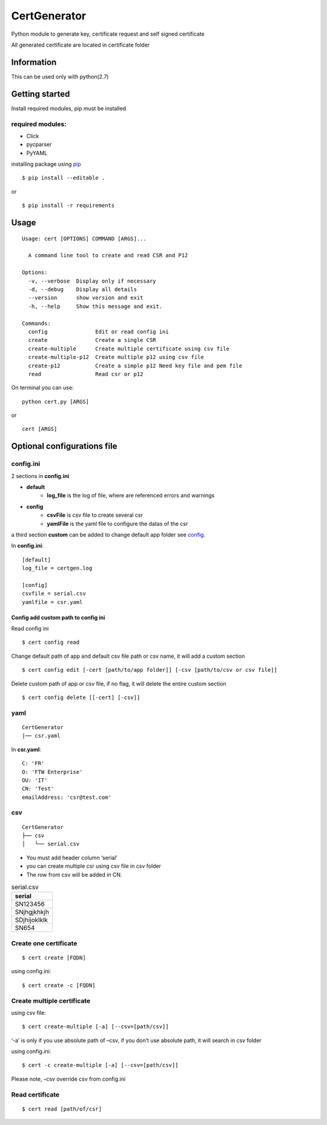 .. _pip: https://pip.pypa.io/en/stable/quickstart/


*************
CertGenerator
*************

Python module to generate key, certificate request and self signed
certificate

All generated certificate are located in certificate folder

Information
-----------

This can be used only with python(2.7)

Getting started
---------------

Install required modules, pip must be installed

**required** modules:
~~~~~~~~~~~~~~~~~~~~~

-  Click
-  pycparser
-  PyYAML

installing package using pip_


::

    $ pip install --editable .

or

::

   $ pip install -r requirements

Usage
-----

::

   Usage: cert [OPTIONS] COMMAND [ARGS]...

     A command line tool to create and read CSR and P12

   Options:
     -v, --verbose  Display only if necessary
     -d, --debug    Display all details
     --version      show version and exit
     -h, --help     Show this message and exit.

   Commands:
     config               Edit or read config ini
     create               Create a single CSR
     create-multiple      Create multiple certificate using csv file
     create-multiple-p12  Create multiple p12 using csv file
     create-p12           Create a simple p12 Need key file and pem file
     read                 Read csr or p12

On terminal you can use:

::

   python cert.py [ARGS]

or

::

   cert [ARGS]

Optional configurations file
----------------------------

**config.ini**
~~~~~~~~~~~~~~


2 sections in **config.ini**

- **default**
    - **log_file** is the log of file, where are referenced errors and warnings
- **config**
    -  **csvFile** is csv file to create several csr
    -  **yamlFile** is the yaml file to configure the datas of the csr

a third section **custom** can be added to change default app folder see config_.

In **config.ini**:

::

    [default]
    log_file = certgen.log

    [config]
    csvfile = serial.csv
    yamlfile = csr.yaml

.. _config:

======================================
Config add custom path to config ini
======================================

Read config ini

::

   $ cert config read

Change default path of app and default csv file path or csv name, it will add a custom section

::

   $ cert config edit [-cert [path/to/app folder]] [-csv [path/to/csv or csv file]]

Delete custom path of app or csv file, if no flag, it will delete the entire custom section

::

   $ cert config delete [[-cert] [-csv]]

**yaml**
~~~~~~~~

::

   CertGenerator
   |── csr.yaml

In **csr.yaml**:

::

   C: 'FR'
   O: 'FTW Enterprise'
   OU: 'IT'
   CN: 'Test'
   emailAddress: 'csr@test.com'

**csv**
~~~~~~~

::

   CertGenerator
   ├── csv
   │   └── serial.csv

-  You must add header column ‘serial’
-  you can create multiple csr using csv file in csv folder
-  The row from csv will be added in CN.

.. csv-table:: serial.csv
   :header: "serial"
   :widths: 10

   "SN123456"
   "SNjhgjkhkjh"
   "SDjhijoklklk"
   "SN654"

Create one certificate
~~~~~~~~~~~~~~~~~~~~~~

::

   $ cert create [FQDN]

using config.ini:

::

   $ cert create -c [FQDN]

Create multiple certificate
~~~~~~~~~~~~~~~~~~~~~~~~~~~

using csv file:

::

   $ cert create-multiple [-a] [--csv=[path/csv]]

‘-a’ is only if you use absolute path of –csv, if you don’t use absolute
path, it will search in csv folder

using config.ini:

::

   $ cert -c create-multiple [-a] [--csv=[path/csv]]

Please note, –csv override csv from config.ini

Read certificate
~~~~~~~~~~~~~~~~

::

   $ cert read [path/of/csr]